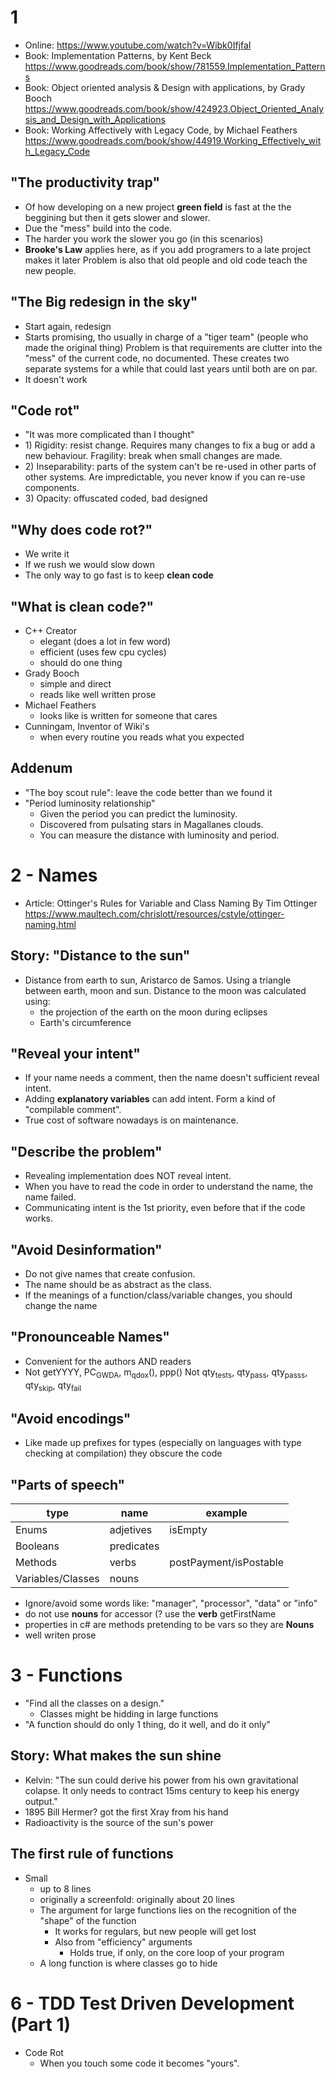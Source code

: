 * 1
- Online: https://www.youtube.com/watch?v=Wibk0IfjfaI
- Book: Implementation Patterns, by Kent Beck
  https://www.goodreads.com/book/show/781559.Implementation_Patterns
- Book: Object oriented analysis & Design with applications, by Grady Booch
  https://www.goodreads.com/book/show/424923.Object_Oriented_Analysis_and_Design_with_Applications
- Book: Working Affectively with Legacy Code, by Michael Feathers
  https://www.goodreads.com/book/show/44919.Working_Effectively_with_Legacy_Code
** "The productivity trap"
- Of how developing on a new project **green field** is fast at the
  the beggining but then it gets slower and slower.
- Due the "mess" build into the code.
- The harder you work the slower you go (in this scenarios)
- **Brooke's Law** applies here, as if you add programers to a late project makes it later
  Problem is also that old people and old code teach the new people.
** "The Big redesign in the sky"
- Start again, redesign
- Starts promising, tho usually in charge of a "tiger team" (people who made the original thing)
  Problem is that requirements are clutter into the "mess" of the current code, no documented.
  These creates two separate systems for a while that could last years until both are on par.
- It doesn't work

** "Code rot"
- "It was more complicated than I thought"
- 1) Rigidity: resist change. Requires many changes to fix a bug or add a new behaviour.
     Fragility: break when small changes are made.
- 2) Inseparability: parts of the system can't be re-used in other parts of other systems.
     Are impredictable, you never know if you can re-use components.
- 3) Opacity: offuscated coded, bad designed
** "Why does code rot?"
- We write it
- If we rush we would slow down
- The only way to go fast is to keep **clean code**
** "What is clean code?"
- C++ Creator
  - elegant (does a lot in few word)
  - efficient (uses few cpu cycles)
  - should do one thing
- Grady Booch
  - simple and direct
  - reads like well written prose
- Michael Feathers
  - looks like is written for someone that cares
- Cunningam, Inventor of Wiki's
  - when every routine you reads what you expected
** Addenum
- "The boy scout rule": leave the code better than we found it
- "Period luminosity relationship"
  - Given the period you can predict the luminosity.
  - Discovered from pulsating stars in Magallanes clouds.
  - You can measure the distance with luminosity and period.

* 2 - Names
- Article: Ottinger's Rules for Variable and Class Naming
  By Tim Ottinger
  https://www.maultech.com/chrislott/resources/cstyle/ottinger-naming.html
** Story: "Distance to the sun"
- Distance from earth to sun, Aristarco de Samos.
  Using a triangle between earth, moon and sun.
  Distance to the moon was calculated using:
  - the projection of the earth on the moon during eclipses
  - Earth's circumference
** "Reveal your intent"
- If your name needs a comment, then the name doesn't sufficient reveal intent.
- Adding **explanatory variables** can add intent.
  Form a kind of "compilable comment".
- True cost of software nowadays is on maintenance.
** "Describe the problem"
- Revealing implementation does NOT reveal intent.
- When you have to read the code in order to understand the name, the name failed.
- Communicating intent is the 1st priority, even before that if the code works.
** "Avoid Desinformation"
- Do not give names that create confusion.
- The name should be as abstract as the class.
- If the meanings of a function/class/variable changes, you should change the name
** "Pronounceable Names"
- Convenient for the authors AND readers
- Not getYYYY, PC_GWDA, m_qdox(), ppp()
  Not qty_tests, qty_pass, qty_pass_s, qty_skip, qty_fail
** "Avoid encodings"
- Like made up prefixes for types (especially on languages with type checking at compilation)
    they obscure the code
** "Parts of speech"
| type              | name       | example                |
|-------------------+------------+------------------------|
| Enums             | adjetives  | isEmpty                |
| Booleans          | predicates |                        |
| Methods           | verbs      | postPayment/isPostable |
| Variables/Classes | nouns      |                        |
- Ignore/avoid some words like: "manager", "processor", "data" or "info"
- do not use **nouns** for accessor (? use the **verb** getFirstName
- properties in c# are methods pretending to be vars so they are **Nouns**
- well writen prose
* 3 - Functions
- "Find all the classes on a design."
  - Classes might be hidding in large functions
- "A function should do only 1 thing, do it well, and do it only"
** Story: What makes the sun shine
- Kelvin: "The sun could derive his power from his own gravitational colapse.
           It only needs to contract 15ms century to keep his energy output."
- 1895 Bill Hermer? got the first Xray from his hand
- Radioactivity is the source of the sun's power
** The first rule of functions
- Small
  - up to 8 lines
  - originally a screenfold: originally about 20 lines
  - The argument for large functions lies on the recognition of the "shape" of the function
     - It works for regulars, but new people will get lost
    - Also from "efficiency" arguments
      - Holds true, if only, on the core loop of your program
  - A long function is where classes go to hide
* 6 - TDD Test Driven Development (Part 1)
- Code Rot
  - When you touch some code it becomes "yours".
